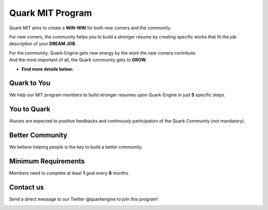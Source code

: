 +++++++++++++++++
Quark MIT Program
+++++++++++++++++

Quark MIT aims to create a **WIN-WIN** for both new comers and the community. 

For new comers, the community helps you to build a stronger resume 
by creating specific works that fit the job description of your **DREAM JOB**.

| For the community, Quark-Engine gets new energy by the work the new comers contribute. 
| And the most important of all, the Quark community gets to **GROW**.

- **Find more details below:**

.. image:: https://i.imgur.com/XNwGYEN.png

Quark to You
-------------

We help our MIT program members to build stronger resumes upon Quark-Engine in just **5** specific steps.

.. image:: https://i.imgur.com/1Qlf03U.png

You to Quark
-------------

Alunies are expected to positive feedbacks and continously participation of the Quark Community (not mandatory).

.. image:: https://i.imgur.com/xknY1Jc.png

Better Community
-----------------

We believe helping people is the key to build a better community.

.. image:: https://i.imgur.com/kIJBqOn.png

Minimum Requirements
---------------------

Members need to complete at least **1** goal every **6** months.

.. image:: https://i.imgur.com/LxAVUcE.png

Contact us
----------

Send a direct message to our Twitter @quarkengine to join this program!

.. image:: https://i.imgur.com/762fgld.png